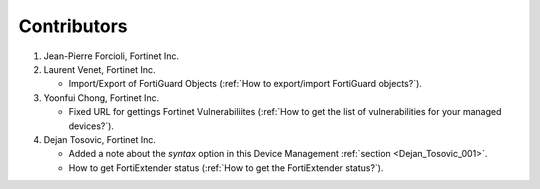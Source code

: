 Contributors
============

#. Jean-Pierre Forcioli, Fortinet Inc.

#. Laurent Venet, Fortinet Inc.

   - Import/Export of FortiGuard Objects (:ref:`How to export/import FortiGuard 
     objects?`).

#. Yoonfui Chong, Fortinet Inc.

   - Fixed URL for gettings Fortinet Vulnerabiliites (:ref:`How to get the list 
     of vulnerabilities for your managed devices?`).
   
#. Dejan Tosovic, Fortinet Inc.

   - Added a note about the `syntax` option in this Device Management
     :ref:`section <Dejan_Tosovic_001>`.

   - How to get FortiExtender status 
     (:ref:`How to get the FortiExtender status?`).